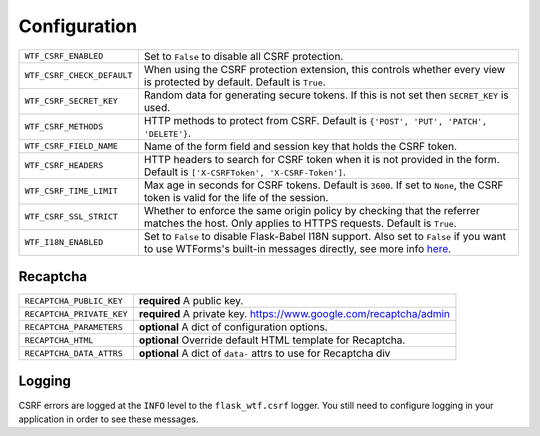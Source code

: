 Configuration
=============

========================== =====================================================
``WTF_CSRF_ENABLED``       Set to ``False`` to disable all CSRF protection.
``WTF_CSRF_CHECK_DEFAULT`` When using the CSRF protection extension, this
                           controls whether every view is protected by default.
                           Default is ``True``.
``WTF_CSRF_SECRET_KEY``    Random data for generating secure tokens. If this is
                           not set then ``SECRET_KEY`` is used.
``WTF_CSRF_METHODS``       HTTP methods to protect from CSRF. Default is
                           ``{'POST', 'PUT', 'PATCH', 'DELETE'}``.
``WTF_CSRF_FIELD_NAME``    Name of the form field and session key that holds the
                           CSRF token.
``WTF_CSRF_HEADERS``       HTTP headers to search for CSRF token when it is not
                           provided in the form. Default is
                           ``['X-CSRFToken', 'X-CSRF-Token']``.
``WTF_CSRF_TIME_LIMIT``    Max age in seconds for CSRF tokens. Default is
                           ``3600``. If set to ``None``, the CSRF token is valid
                           for the life of the session.
``WTF_CSRF_SSL_STRICT``    Whether to enforce the same origin policy by checking
                           that the referrer matches the host. Only applies to
                           HTTPS requests. Default is ``True``.
``WTF_I18N_ENABLED``       Set to ``False`` to disable Flask-Babel I18N support.
                           Also set to ``False`` if you want to use WTForms's 
                           built-in messages directly, see more info `here`_.
========================== =====================================================

.. _here: https://wtforms.readthedocs.io/en/stable/i18n.html#using-the-built-in-translations-provider

Recaptcha
---------

========================= ==============================================
``RECAPTCHA_PUBLIC_KEY``  **required** A public key.
``RECAPTCHA_PRIVATE_KEY`` **required** A private key.
                          https://www.google.com/recaptcha/admin
``RECAPTCHA_PARAMETERS``  **optional** A dict of configuration options.
``RECAPTCHA_HTML``        **optional** Override default HTML template
                          for Recaptcha.
``RECAPTCHA_DATA_ATTRS``  **optional** A dict of ``data-`` attrs to use
                          for Recaptcha div
========================= ==============================================

Logging
-------

CSRF errors are logged at the ``INFO`` level to the ``flask_wtf.csrf`` logger.
You still need to configure logging in your application in order to see these
messages.
